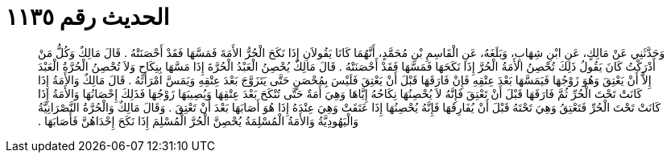 
= الحديث رقم ١١٣٥

[quote.hadith]
وَحَدَّثَنِي عَنْ مَالِكٍ، عَنِ ابْنِ شِهَابٍ، وَبَلَغَهُ، عَنِ الْقَاسِمِ بْنِ مُحَمَّدٍ، أَنَّهُمَا كَانَا يَقُولاَنِ إِذَا نَكَحَ الْحُرُّ الأَمَةَ فَمَسَّهَا فَقَدْ أَحْصَنَتْهُ ‏.‏ قَالَ مَالِكٌ وَكُلُّ مَنْ أَدْرَكْتُ كَانَ يَقُولُ ذَلِكَ تُحْصِنُ الأَمَةُ الْحُرَّ إِذَا نَكَحَهَا فَمَسَّهَا فَقَدْ أَحْصَنَتْهُ ‏.‏ قَالَ مَالِكٌ يُحْصِنُ الْعَبْدُ الْحُرَّةَ إِذَا مَسَّهَا بِنِكَاحٍ وَلاَ تُحْصِنُ الْحُرَّةُ الْعَبْدَ إِلاَّ أَنْ يَعْتِقَ وَهُوَ زَوْجُهَا فَيَمَسَّهَا بَعْدَ عِتْقِهِ فَإِنْ فَارَقَهَا قَبْلَ أَنْ يَعْتِقَ فَلَيْسَ بِمُحْصَنٍ حَتَّى يَتَزَوَّجَ بَعْدَ عِتْقِهِ وَيَمَسَّ امْرَأَتَهُ ‏.‏ قَالَ مَالِكٌ وَالأَمَةُ إِذَا كَانَتْ تَحْتَ الْحُرِّ ثُمَّ فَارَقَهَا قَبْلَ أَنْ تَعْتِقَ فَإِنَّهُ لاَ يُحْصِنُهَا نِكَاحُهُ إِيَّاهَا وَهِيَ أَمَةٌ حَتَّى تُنْكَحَ بَعْدَ عِتْقِهَا وَيُصِيبَهَا زَوْجُهَا فَذَلِكَ إِحْصَانُهَا وَالأَمَةُ إِذَا كَانَتْ تَحْتَ الْحُرِّ فَتَعْتِقُ وَهِيَ تَحْتَهُ قَبْلَ أَنْ يُفَارِقَهَا فَإِنَّهُ يُحْصِنُهَا إِذَا عَتَقَتْ وَهِيَ عِنْدَهُ إِذَا هُوَ أَصَابَهَا بَعْدَ أَنْ تَعْتِقَ ‏.‏ وَقَالَ مَالِكٌ وَالْحُرَّةُ النَّصْرَانِيَّةُ وَالْيَهُودِيَّةُ وَالأَمَةُ الْمُسْلِمَةُ يُحْصِنَّ الْحُرَّ الْمُسْلِمَ إِذَا نَكَحَ إِحْدَاهُنَّ فَأَصَابَهَا ‏.‏